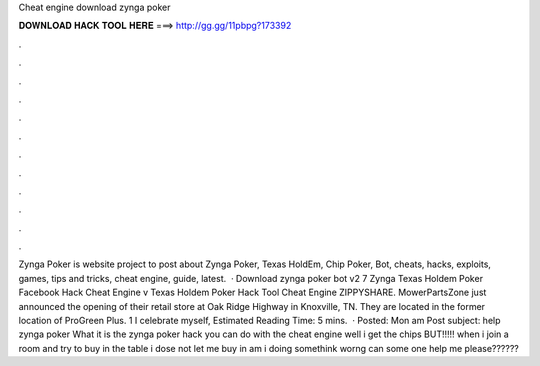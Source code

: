 Cheat engine download zynga poker

𝐃𝐎𝐖𝐍𝐋𝐎𝐀𝐃 𝐇𝐀𝐂𝐊 𝐓𝐎𝐎𝐋 𝐇𝐄𝐑𝐄 ===> http://gg.gg/11pbpg?173392

.

.

.

.

.

.

.

.

.

.

.

.

Zynga Poker is website project to post about Zynga Poker, Texas HoldEm, Chip Poker, Bot, cheats, hacks, exploits, games, tips and tricks, cheat engine, guide, latest.  · Download zynga poker bot v2 7 Zynga Texas Holdem Poker Facebook Hack Cheat Engine v Texas Holdem Poker Hack Tool Cheat Engine ZIPPYSHARE. MowerPartsZone just announced the opening of their retail store at Oak Ridge Highway in Knoxville, TN. They are located in the former location of ProGreen Plus. 1 I celebrate myself, Estimated Reading Time: 5 mins.  · Posted: Mon am Post subject: help zynga poker What it is the zynga poker hack you can do with the cheat engine well i get the chips BUT!!!!! when i join a room and try to buy in the table i dose not let me buy in am i doing somethink worng can some one help me please??????